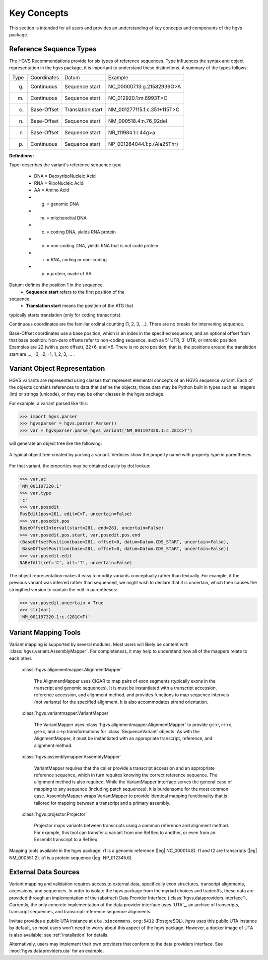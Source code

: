 Key Concepts
!!!!!!!!!!!!

This section is intended for all users and provides an understanding
of key concepts and components of the hgvs package.


Reference Sequence Types
@@@@@@@@@@@@@@@@@@@@@@@@

The HGVS Recommendations provide for six types of reference sequences.
Type influences the syntax and object representation in
the hgvs package, it is important to understand these distinctions.  A
summary of the types follows:

+-------+-------------+-------------------+------------------------------+
| Type  | Coordinates | Datum             | Example                      |
+-------+-------------+-------------------+------------------------------+
| g.    | Continuous  | Sequence start    | NC_000007.13:g.21582936G>A   |
+-------+-------------+-------------------+------------------------------+
| m.    | Continuous  | Sequence start    | NC_012920.1:m.8993T>C        |
+-------+-------------+-------------------+------------------------------+
| c.    | Base-Offset | Translation start | NM_001277115.1:c.351+115T>C  |
+-------+-------------+-------------------+------------------------------+
| n.    | Base-Offset | Sequence start    | NM_000518.4:n.76_92del       |
+-------+-------------+-------------------+------------------------------+
| r.    | Base-Offset | Sequence start    | NR_111984.1:r.44g>a          |
+-------+-------------+-------------------+------------------------------+
| p.    | Continuous  | Sequence start    | NP_001264044.1:p.(Ala25Thr)  |
+-------+-------------+-------------------+------------------------------+

**Definitions:**

Type: describes the variant's reference sequence type

	- DNA = DeoxyriboNucleic Acid

	- RNA = RiboNucleic Acid

	- AA = Amino Acid

	- g. = genomic DNA

	- m. = mitchondrial DNA

	- c. = coding DNA, yields RNA protein

	- n. = non-coding DNA, yields RNA that is not code protein

	- r. = RNA, coding or non-coding

	- p. = protein, made of AA

Datum: defines the position 1 in the sequence. 
	- **Sequence start** refers to the first position of the
sequence. 
	- **Translation start** means the position of the ATG that
typically starts translation (only for coding transcripts).

Continuous coordinates are the familiar ordinal counting (1, 2, 3,
...).  There are no breaks for intervening sequence.

Base-Offset coordinates use a base position, which is an index in the
specified sequence, and an optional offset from that base position.
Non-zero offsets refer to non-coding sequence, such as 5' UTR, 3' UTR,
or intronic position.  Examples are 22 (with a zero offset), 22+6, and
\*6. There is no zero position; that is, the positions around the
translation start are …, -3, -2, -1, 1, 2, 3, … .



Variant Object Representation
@@@@@@@@@@@@@@@@@@@@@@@@@@@@@

HGVS variants are represented using classes that represent elemental
concepts of an HGVS sequence variant.  Each of the objects contains
references to data that define the objects; those data may be Python
built in types such as integers (int) or strings (unicode), or they
may be other classes in the hgvs package. 

For example, a variant parsed like this:

>>> import hgvs.parser
>>> hgvsparser = hgvs.parser.Parser()
>>> var = hgvsparser.parse_hgvs_variant('NM_001197320.1:c.281C>T')

will generate an object tree like the following:

.. figure:: images/object-diagram.svg
  :align: center

  A typical object tree created by parsing a variant. Verticies show
  the property name with property type in parentheses.

For that variant, the properties may be obtained easily by dot lookup:

>>> var.ac
'NM_001197320.1'
>>> var.type
'c'
>>> var.posedit
PosEdit(pos=281, edit=C>T, uncertain=False)
>>> var.posedit.pos
BaseOffsetInterval(start=281, end=281, uncertain=False)
>>> var.posedit.pos.start, var.posedit.pos.end
(BaseOffsetPosition(base=281, offset=0, datum=Datum.CDS_START, uncertain=False),
 BaseOffsetPosition(base=281, offset=0, datum=Datum.CDS_START, uncertain=False))
>>> var.posedit.edit
NARefAlt(ref='C', alt='T', uncertain=False)

The object representation makes it easy to modify variants
conceptually rather than textually.  For example, if the previous
variant was inferred rather than sequenced, we might wish to declare
that it is uncertain, which then causes the stringified version to
contain the edit in parentheses:

>>> var.posedit.uncertain = True
>>> str(var)
'NM_001197320.1:c.(281C>T)'



Variant Mapping Tools
@@@@@@@@@@@@@@@@@@@@@

Variant mapping is supported by several modules.  Most users will
likely be content with :class:`hgvs.variant.AssemblyMapper`.  For
completeness, it may help to understand how all of the mappers relate
to each other.

  :class:`hgvs.alignmentmapper.AlignmentMapper`

     The AlignmentMapper uses CIGAR to map
     pairs of exon segments (typically exons in the transcript and
     genomic sequences). It is must be instantiated with a transcript
     accession, reference accession, and alignment method, and
     provides functions to map sequence intervals (not variants)
     for the specified alignment.  It is also accommodates strand
     orientation.

  :class:`hgvs.variantmapper.VariantMapper`

     The VariantMapper uses
     :class:`hgvs.alignmentmapper.AlignmentMapper` to provide g<->r,
     r<->c, g<->c, and c->p transformations for
     :class:`SequenceVariant` objects. As with the AlignmentMapper,
     it must be instantiated with an appropriate transcript,
     reference, and alignment method.

  :class:`hgvs.assemblymapper.AssemblyMapper`

     VariantMapper requires that the caller provide a transcript
     accession and an appropriate reference sequence, which in turn
     requires knowing the correct reference sequence. The alignment
     method is also required.  While the VariantMapper interface
     serves the general case of mapping to any sequence (including
     patch sequences), it is burdensome for the most common case.
     AssemblyMapper wraps VariantMapper to provide identical
     mapping functionality that is tailored for mapping between a
     transcript and a primary assembly.

  :class:`hgvs.projector.Projector`

     Projector maps variants between transcripts using a common
     reference and alignment method.  For example, this tool can
     transfer a variant from one RefSeq to another, or even from an
     Ensembl transcript to a RefSeq.


.. figure:: images/mapping-tools.svg
  :align: center

  Mapping tools available in the hgvs package. r1 is a genomic
  reference (|eg| NC_000014.8). t1 and t2 are transcripts (|eg|
  NM_000551.2). p1 is a protein sequence (|eg| NP_012345.6).



External Data Sources
@@@@@@@@@@@@@@@@@@@@@

Variant mapping and validation requires access to external data,
specifically exon structures, transcript alignments, accessions, and
sequences.  In order to isolate the hgvs package from the myriad
choices and tradeoffs, these data are provided through an
implementation of the (abstract) Data Provider Interface
(:class:`hgvs.dataproviders.interface`).  Currently, the only concrete
implementation of the data provider interface uses `UTA`_, an archive
of transcripts, transcript sequences, and transcript-reference
sequence alignments.

Invitae provides a public UTA instance at ``uta.biocommons.org:5432``
(PostgreSQL).  `hgvs` uses this public UTA instance by default, so
most users won't need to worry about this aspect of the hgvs package.
However, a docker image of UTA is also available; see
:ref:`installation` for details.

Alternatively, users may implement their own providers that conform to
the data providers interface. See :mod:`hgvs.dataproviders.uta` for an
example.
